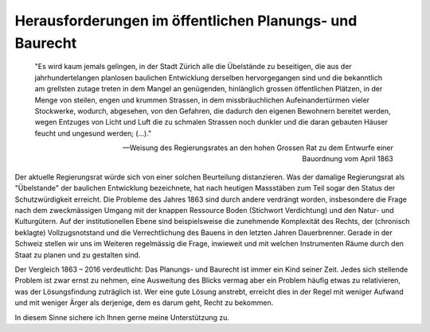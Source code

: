 Herausforderungen im öffentlichen Planungs- und Baurecht
########################################################

    "Es wird kaum jemals gelingen, in der Stadt Zürich alle die Übelstände zu beseitigen, die aus der jahrhundertelangen planlosen baulichen Entwicklung derselben hervorgegangen sind und die bekanntlich am grellsten zutage treten in dem Mangel an genügenden, hinlänglich grossen öffentlichen Plätzen, in der Menge von steilen, engen und krummen Strassen, in dem missbräuchlichen Aufeinandertürmen vieler Stockwerke, wodurch, abgesehen, von den Gefahren, die dadurch den eigenen Bewohnern bereitet werden, wegen Entzuges von Licht und Luft die zu schmalen Strassen noch dunkler und die daran gebauten Häuser feucht und ungesund werden; (…)."

    -- Weisung des Regierungsrates an den hohen Grossen Rat zu dem Entwurfe einer Bauordnung vom April 1863

Der aktuelle Regierungsrat würde sich von einer solchen Beurteilung distanzieren. Was der damalige Regierungsrat als "Übelstande" der baulichen Entwicklung bezeichnete, hat nach heutigen Massstäben zum Teil sogar den Status der Schutzwürdigkeit erreicht. Die Probleme des Jahres 1863 sind durch andere verdrängt worden, insbesondere die Frage nach dem zweckmässigen Umgang mit der knappen Ressource Boden (Stichwort Verdichtung) und den Natur- und Kulturgütern. Auf der institutionellen Ebene sind beispielsweise die zunehmende Komplexität des Rechts, der (chronisch beklagte) Vollzugsnotstand und die Verrechtlichung des Bauens in den letzten Jahren Dauerbrenner. Gerade in der Schweiz stellen wir uns im Weiteren regelmässig die Frage, inwieweit und mit welchen Instrumenten Räume durch den Staat zu planen und zu gestalten sind.

Der Vergleich 1863 – 2016 verdeutlicht: Das Planungs- und Baurecht ist immer ein Kind seiner Zeit. Jedes sich stellende Problem ist zwar ernst zu nehmen, eine Ausweitung des Blicks vermag aber ein Problem häufig etwas zu relativieren, was der Lösungsfindung zuträglich ist. Wer eine gute Lösung anstrebt, erreicht dies in der Regel mit weniger Aufwand und mit weniger Ärger als derjenige, dem es darum geht, Recht zu bekommen. 

In diesem Sinne sichere ich Ihnen gerne meine Unterstützung zu.
